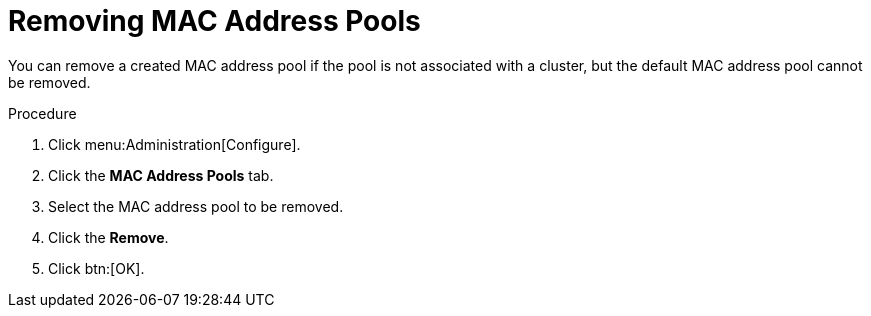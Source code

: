 :_content-type: PROCEDURE
[id="Removing_MAC_Address_Pools"]
= Removing MAC Address Pools

You can remove a created MAC address pool if the pool is not associated with a cluster, but the default MAC address pool cannot be removed.


.Procedure

. Click menu:Administration[Configure].
. Click the *MAC Address Pools* tab.
. Select the MAC address pool to be removed.
. Click the *Remove*.
. Click btn:[OK].
